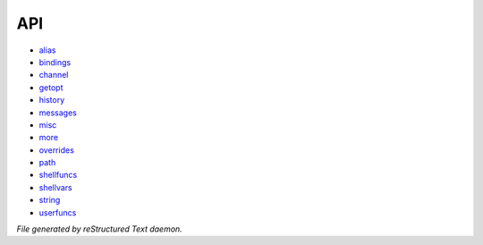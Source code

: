 ***
API
***

- `alias <api/alias.html>`_
- `bindings <api/bindings.html>`_
- `channel <api/channel.html>`_
- `getopt <api/getopt.html>`_
- `history <api/history.html>`_
- `messages <api/messages.html>`_
- `misc <api/misc.html>`_
- `more <api/more.html>`_
- `overrides <api/overrides.html>`_
- `path <api/path.html>`_
- `shellfuncs <api/shellfuncs.html>`_
- `shellvars <api/shellvars.html>`_
- `string <api/string.html>`_
- `userfuncs <api/userfuncs.html>`_

*File generated by reStructured Text daemon.*
